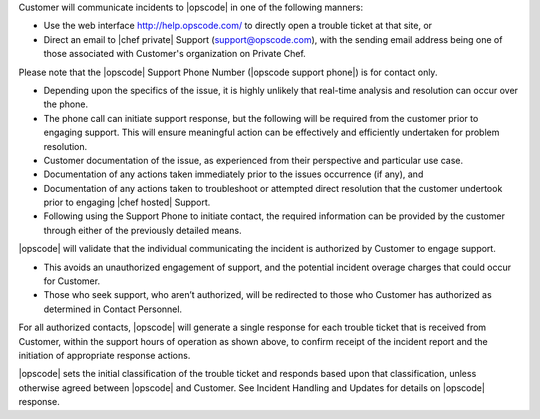 .. The contents of this file may be included in multiple topics.
.. This file should not be changed in a way that hinders its ability to appear in multiple documentation sets.

Customer will communicate incidents to |opscode| in one of the following manners:

* Use the web interface http://help.opscode.com/ to directly open a trouble ticket at that site, or
* Direct an email to |chef private| Support (support@opscode.com), with the sending email address being one of those associated with Customer's organization on Private Chef.

Please note that the |opscode| Support Phone Number (|opscode support phone|) is for contact only.

* Depending upon the specifics of the issue, it is highly unlikely that real-time analysis and resolution can occur over the phone.
* The phone call can initiate support response, but the following will be required from the customer prior to engaging support. This will ensure meaningful action can be effectively and efficiently undertaken for problem resolution.
* Customer documentation of the issue, as experienced from their perspective and particular use case.
* Documentation of any actions taken immediately prior to the issues occurrence (if any), and
* Documentation of any actions taken to troubleshoot or attempted direct resolution that the customer undertook prior to engaging |chef hosted| Support.
* Following using the Support Phone to initiate contact, the required information can be provided by the customer through either of the previously detailed means.

|opscode| will validate that the individual communicating the incident is authorized by Customer to engage support.

* This avoids an unauthorized engagement of support, and the potential incident overage charges that could occur for Customer.
* Those who seek support, who aren’t authorized, will be redirected to those who Customer has authorized as determined in Contact Personnel.

For all authorized contacts, |opscode| will generate a single response for each trouble ticket that is received from Customer, within the support hours of operation as shown above, to confirm receipt of the incident report and the initiation of appropriate response actions.

|opscode| sets the initial classification of the trouble ticket and responds based upon that classification, unless otherwise agreed between |opscode| and Customer. See Incident Handling and Updates for details on |opscode| response.


